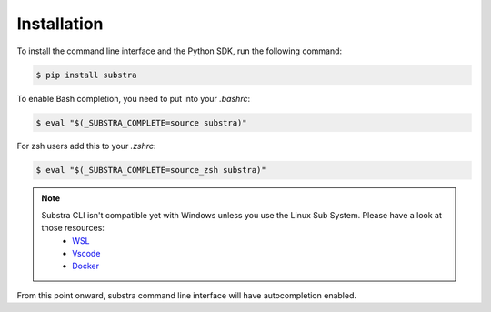 Installation
============

To install the command line interface and the Python SDK, run the following command:

.. code-block:: console

    $ pip install substra

To enable Bash completion, you need to put into your `.bashrc`:

.. code-block:: console

    $ eval "$(_SUBSTRA_COMPLETE=source substra)"

For zsh users add this to your `.zshrc`:

.. code-block:: console

    $ eval "$(_SUBSTRA_COMPLETE=source_zsh substra)"


.. note::

    Substra CLI isn't compatible yet with Windows unless you use the Linux Sub System. Please have a look at those resources:
        - `WSL <https://docs.microsoft.com/en-us/windows/wsl/install-win10>`_
        - `Vscode <https://code.visualstudio.com/docs/remote/wsl>`_
        - `Docker <https://docs.docker.com/docker-for-windows/wsl/>`_

From this point onward, substra command line interface will have autocompletion enabled.
